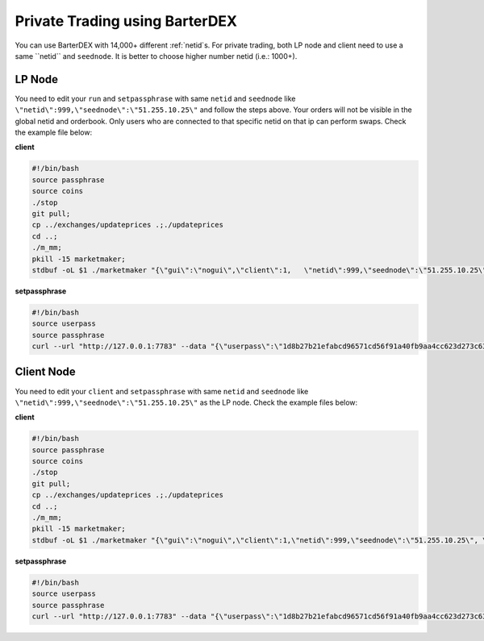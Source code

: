 *******************************
Private Trading using BarterDEX
*******************************

You can use BarterDEX with 14,000+ different :ref:`netid`s. For private trading, both LP node and client need to use a same ``netid`` and ``seednode``. It is better to choose higher number netid (i.e.: 1000+).

LP Node
-------

You need to edit your ``run`` and ``setpassphrase`` with same ``netid`` and ``seednode`` like ``\"netid\":999,\"seednode\":\"51.255.10.25\"`` and follow the steps above. Your orders will not be visible in the global netid and orderbook. Only users who are connected to that specific netid on that ip can perform swaps. Check the example file below:

**client**

.. code-block:: shell

	#!/bin/bash
	source passphrase
	source coins
	./stop
	git pull;
	cp ../exchanges/updateprices .;./updateprices
	cd ..; 
	./m_mm;
	pkill -15 marketmaker; 
	stdbuf -oL $1 ./marketmaker "{\"gui\":\"nogui\",\"client\":1,	\"netid\":999,\"seednode\":\"51.255.10.25\", \"userhome\":\"/${HOME#"/"}\", \"passphrase\":\"$passphrase\", \"coins\":$coins}" &

**setpassphrase**

.. code-block:: shell

	#!/bin/bash
	source userpass
	source passphrase
	curl --url "http://127.0.0.1:7783" --data "{\"userpass\":\"1d8b27b21efabcd96571cd56f91a40fb9aa4cc623d273c63bf9223dc6f8cd81f\",\"method\":\"passphrase\",\"passphrase\":\"$passphrase\",\"netid\":999,\"seednode\":\"51.255.10.25\",\"gui\":\"nogui\"}"

Client Node
-----------

You need to edit your ``client`` and ``setpassphrase`` with same ``netid`` and ``seednode`` like ``\"netid\":999,\"seednode\":\"51.255.10.25\"`` as the LP node. Check the example files below:

**client**

.. code-block:: shell

	#!/bin/bash
	source passphrase
	source coins
	./stop
	git pull;
	cp ../exchanges/updateprices .;./updateprices
	cd ..; 
	./m_mm;
	pkill -15 marketmaker; 
	stdbuf -oL $1 ./marketmaker "{\"gui\":\"nogui\",\"client\":1,\"netid\":999,\"seednode\":\"51.255.10.25\", \"userhome\":\"/${HOME#"/"}\", \"passphrase\":\"$passphrase\", \"coins\":$coins}" &

**setpassphrase**

.. code-block:: shell

	#!/bin/bash
	source userpass
	source passphrase
	curl --url "http://127.0.0.1:7783" --data "{\"userpass\":\"1d8b27b21efabcd96571cd56f91a40fb9aa4cc623d273c63bf9223dc6f8cd81f\",\"method\":\"passphrase\",\"passphrase\":\"$passphrase\",\"netid\":999,\"seednode\":\"51.255.10.25\",\"gui\":\"nogui\"}"

